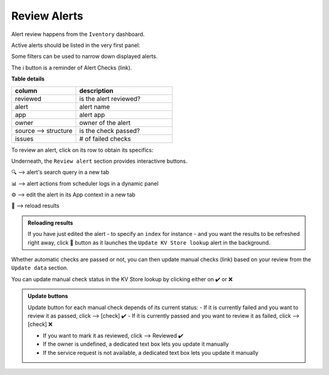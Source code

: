 Review Alerts
-------------

Alert review happens from the ``Iventory`` dashboard.

Active alerts should be listed in the very first panel:

.. image:: img/inventory_panel_1.png
   :align: center
   
Some filters can be used to narrow down displayed alerts.

The ℹ️ button is a reminder of Alert Checks (link).

**Table details**

.. list-table::
   :widths: 40 60
   :header-rows: 1

   * - column
     - description
   * - reviewed
     - is the alert reviewed?
   * - alert
     - alert name
   * - app
     - alert app
   * - owner
     - owner of the alert
   * - source --> structure
     - is the check passed?
   * - issues
     - # of failed checks

To review an alert, click on its row to obtain its specifics:

.. image:: img/inventory_panel_2.png
   :align: center

Underneath, the ``Review alert`` section provides interactivre buttons.

🔍 --> alert's search query in a new tab

📊 --> alert actions from scheduler logs in a dynamic panel

⚙️ --> edit the alert in its App context in a new tab

🚀 --> reload results

.. admonition:: Reloading results

   If you have just edited the alert - to specify an ``index`` for instance -
   and you want the results to be refreshed right away, click 🚀 button as it 
   launches the ``Update KV Store lookup`` alert in the background.

Whether automatic checks are passed or not, you can then update manual checks (link) based on your review from the ``Update data`` section.

You can update manual check status in the KV Store lookup by clicking either on ✔️ or ❌

.. admonition:: Update buttons

   Update button for each manual check depends of its current status:
   - If it is currently failed and you want to review it as passed, click --> [check] ✔️
   - If it is currently passed and you want to review it as failed, click --> [check] ❌
   
   - If you want to mark it as reviewed, click --> Reviewed ✔️
   
   - If the owner is undefined, a dedicated text box lets you update it manually
   - If the service request is not available, a dedicated text box lets you update it manually


.. graphviz::

   digraph {
      "From" -> "To";
   }
